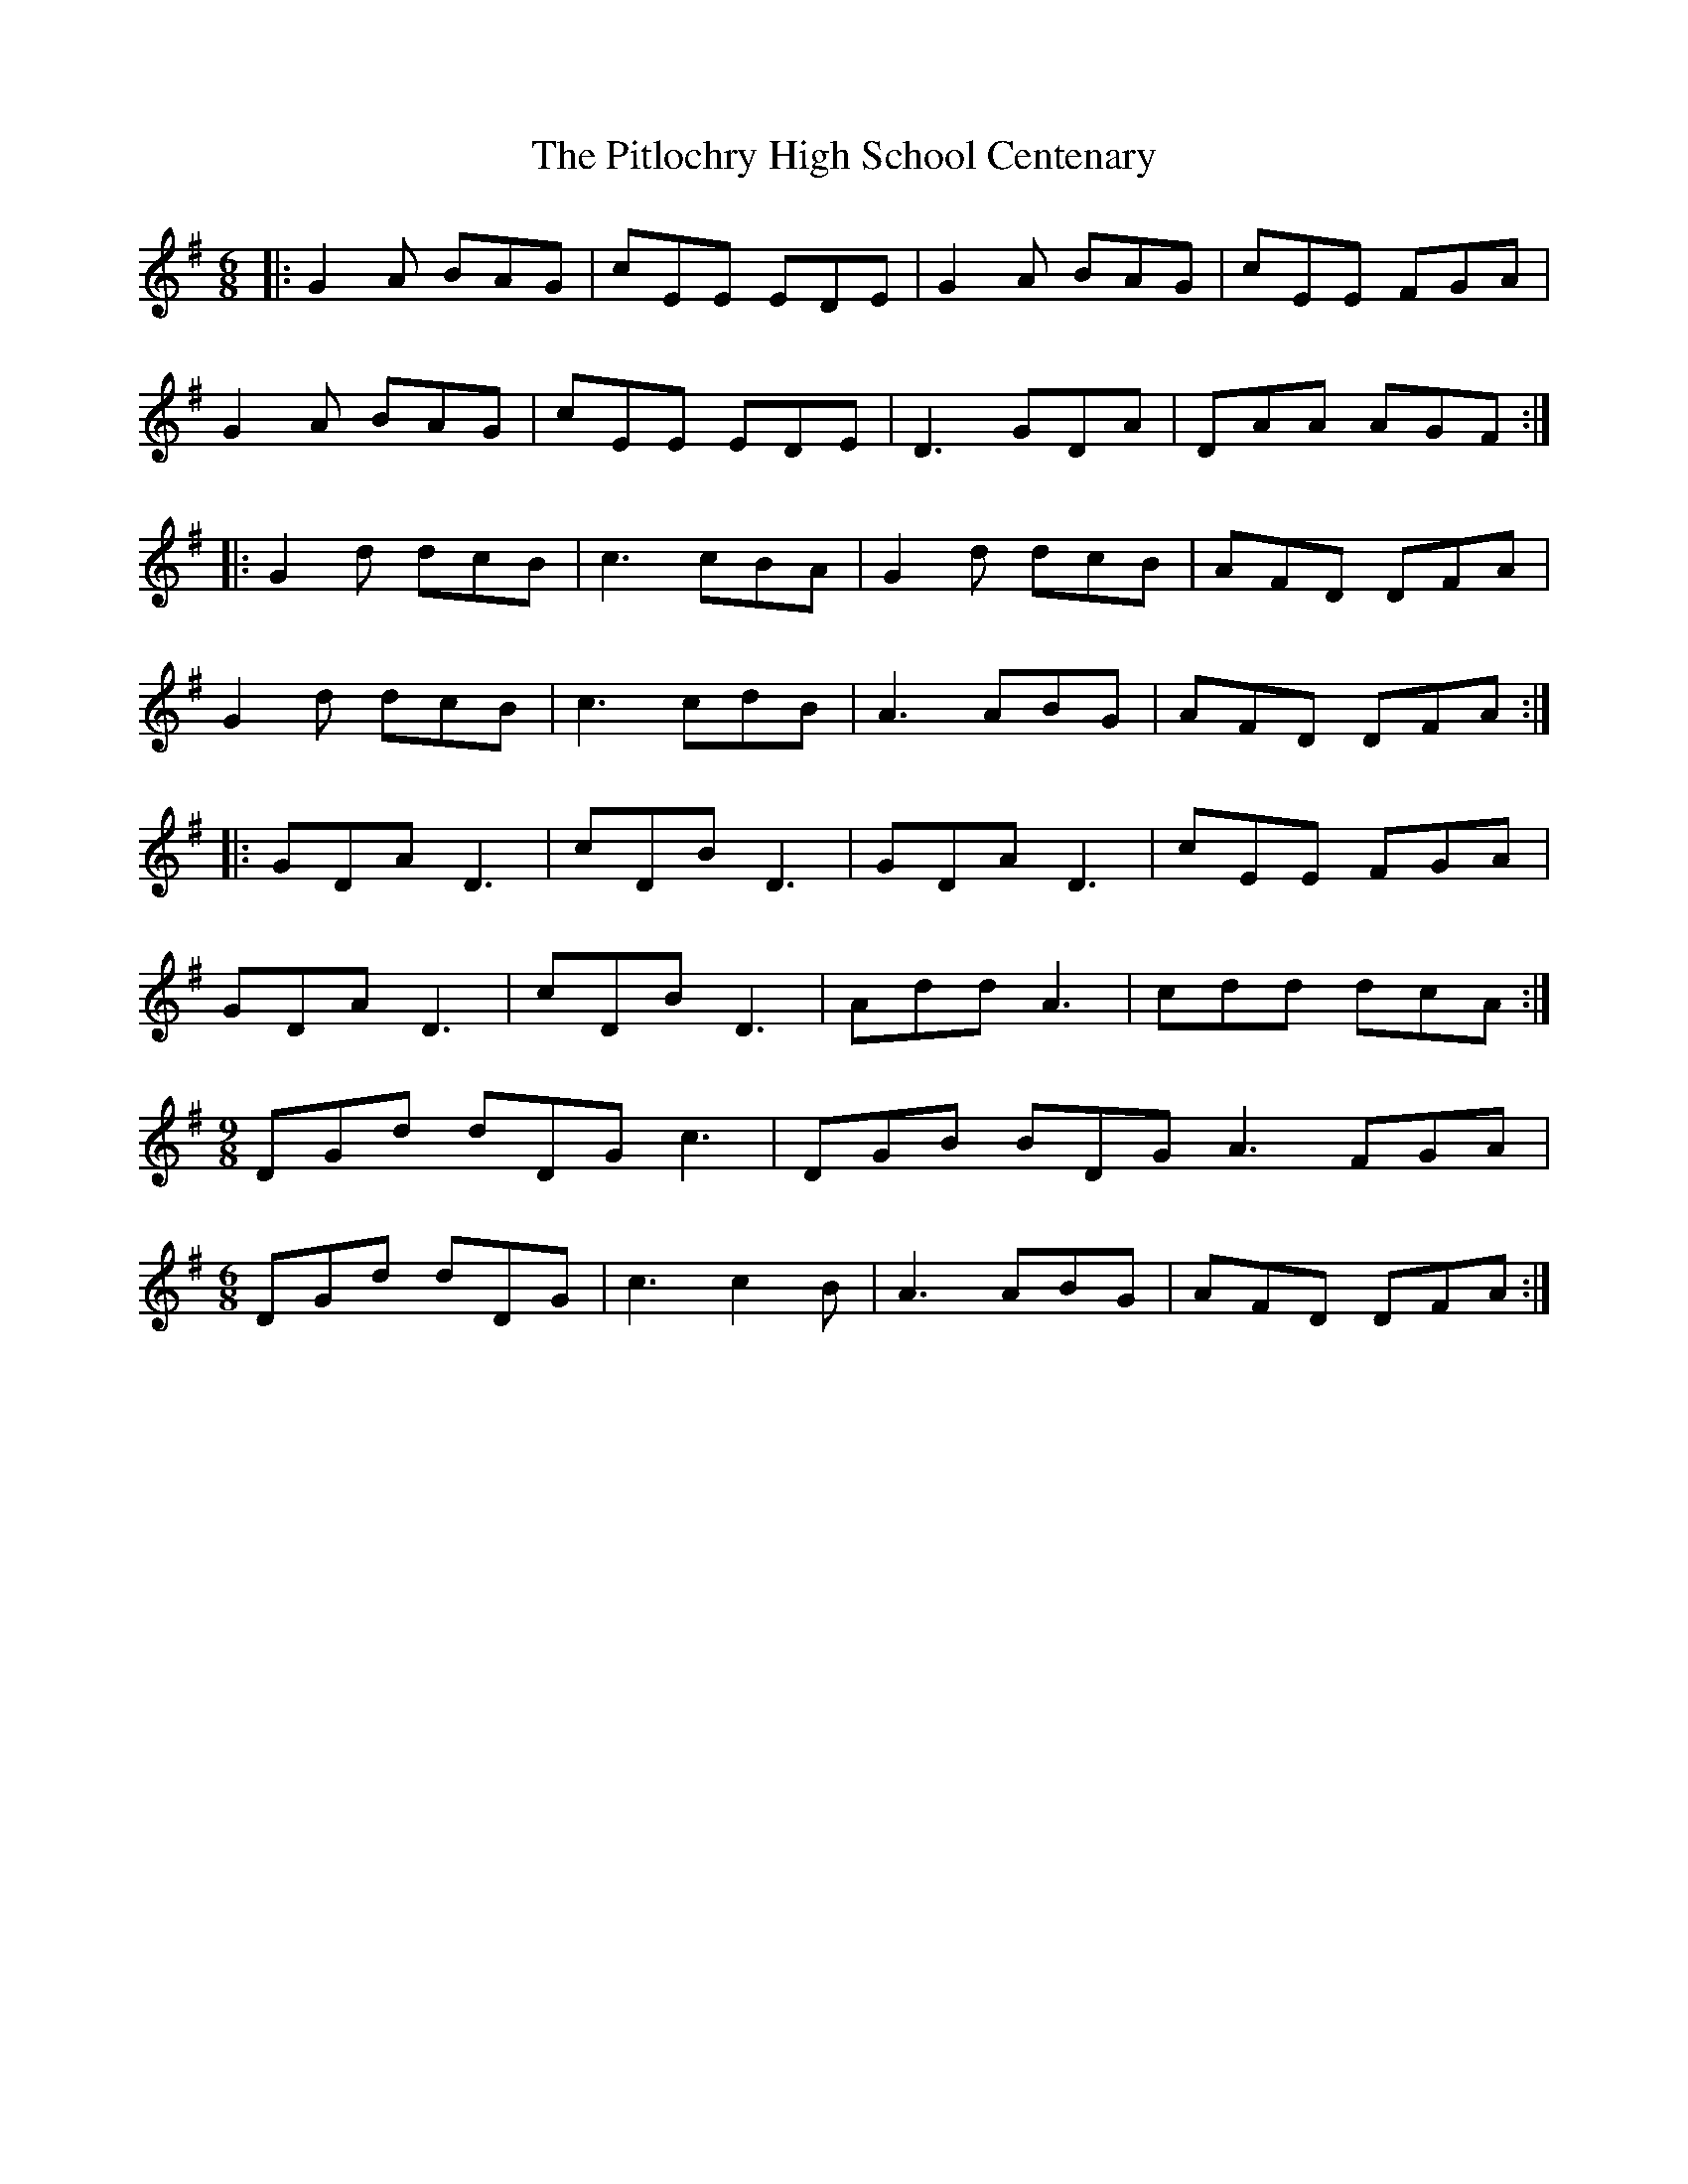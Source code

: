 X: 32464
T: Pitlochry High School Centenary, The
R: jig
M: 6/8
K: Gmajor
|:G2 A BAG|cEE EDE|G2A BAG|cEE FGA|
G2A BAG|cEE EDE|D3 GDA|DAA AGF:|
|:G2d dcB|c3 cBA|G2d dcB|AFD DFA|
G2d dcB|c3 cdB|A3 ABG|AFD DFA:|
|:GDA D3|cDB D3|GDA D3|cEE FGA|
GDA D3|cDB D3|Add A3|cdd dcA:|
M:9/8
DGd dDG c3|DGB BDG A3 FGA|
M:6/8
DGd dDG|c3 c2B|A3 ABG|AFD DFA:|

